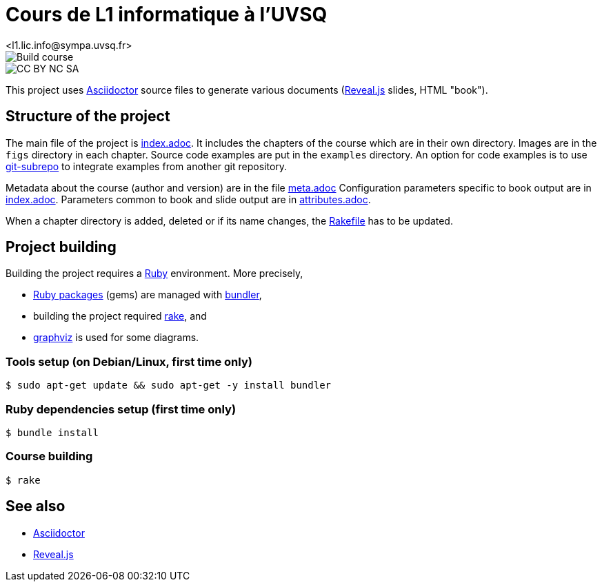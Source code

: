 = Cours de L1 informatique à l'UVSQ
<l1.lic.info@sympa.uvsq.fr>

image::https://github.com/uvsq-info/l1-cours/workflows/Build%20course/badge.svg[Build course]
image::https://img.shields.io/badge/License-CC%20BY%20NC%20SA-blue[CC BY NC SA]

This project uses https://asciidoctor.org/[Asciidoctor] source files to generate various documents (https://revealjs.com/#/[Reveal.js] slides, HTML "book").

== Structure of the project
The main file of the project is link:index.adoc[index.adoc].
It includes the chapters of the course which are in their own directory.
Images are in the `figs` directory in each chapter.
Source code examples are put in the `examples` directory.
An option for code examples is to use https://github.com/ingydotnet/git-subrepo[git-subrepo] to integrate examples from another git repository.

Metadata about the course (author and version) are in the file link:meta.adoc[meta.adoc]
Configuration parameters specific to book output are in link:index.adoc[index.adoc].
Parameters common to book and slide output are in link:attributes.adoc[attributes.adoc].

When a chapter directory is added, deleted or if its name changes, the link:Rakefile[Rakefile] has to be updated.

== Project building
Building the project requires a https://www.ruby-lang.org/[Ruby] environment.
More precisely,

* https://rubygems.org/[Ruby packages] (gems) are managed with https://bundler.io/[bundler],
* building the project required https://ruby.github.io/rake/[rake], and
* http://graphviz.org/[graphviz] is used for some diagrams.

=== Tools setup (on Debian/Linux, first time only)
[source,bash,indent=0]
----
$ sudo apt-get update && sudo apt-get -y install bundler
----

=== Ruby dependencies setup (first time only)
----
$ bundle install
----

=== Course building
----
$ rake
----

== See also
* https://asciidoctor.org/[Asciidoctor]
* https://revealjs.com/#/[Reveal.js]

